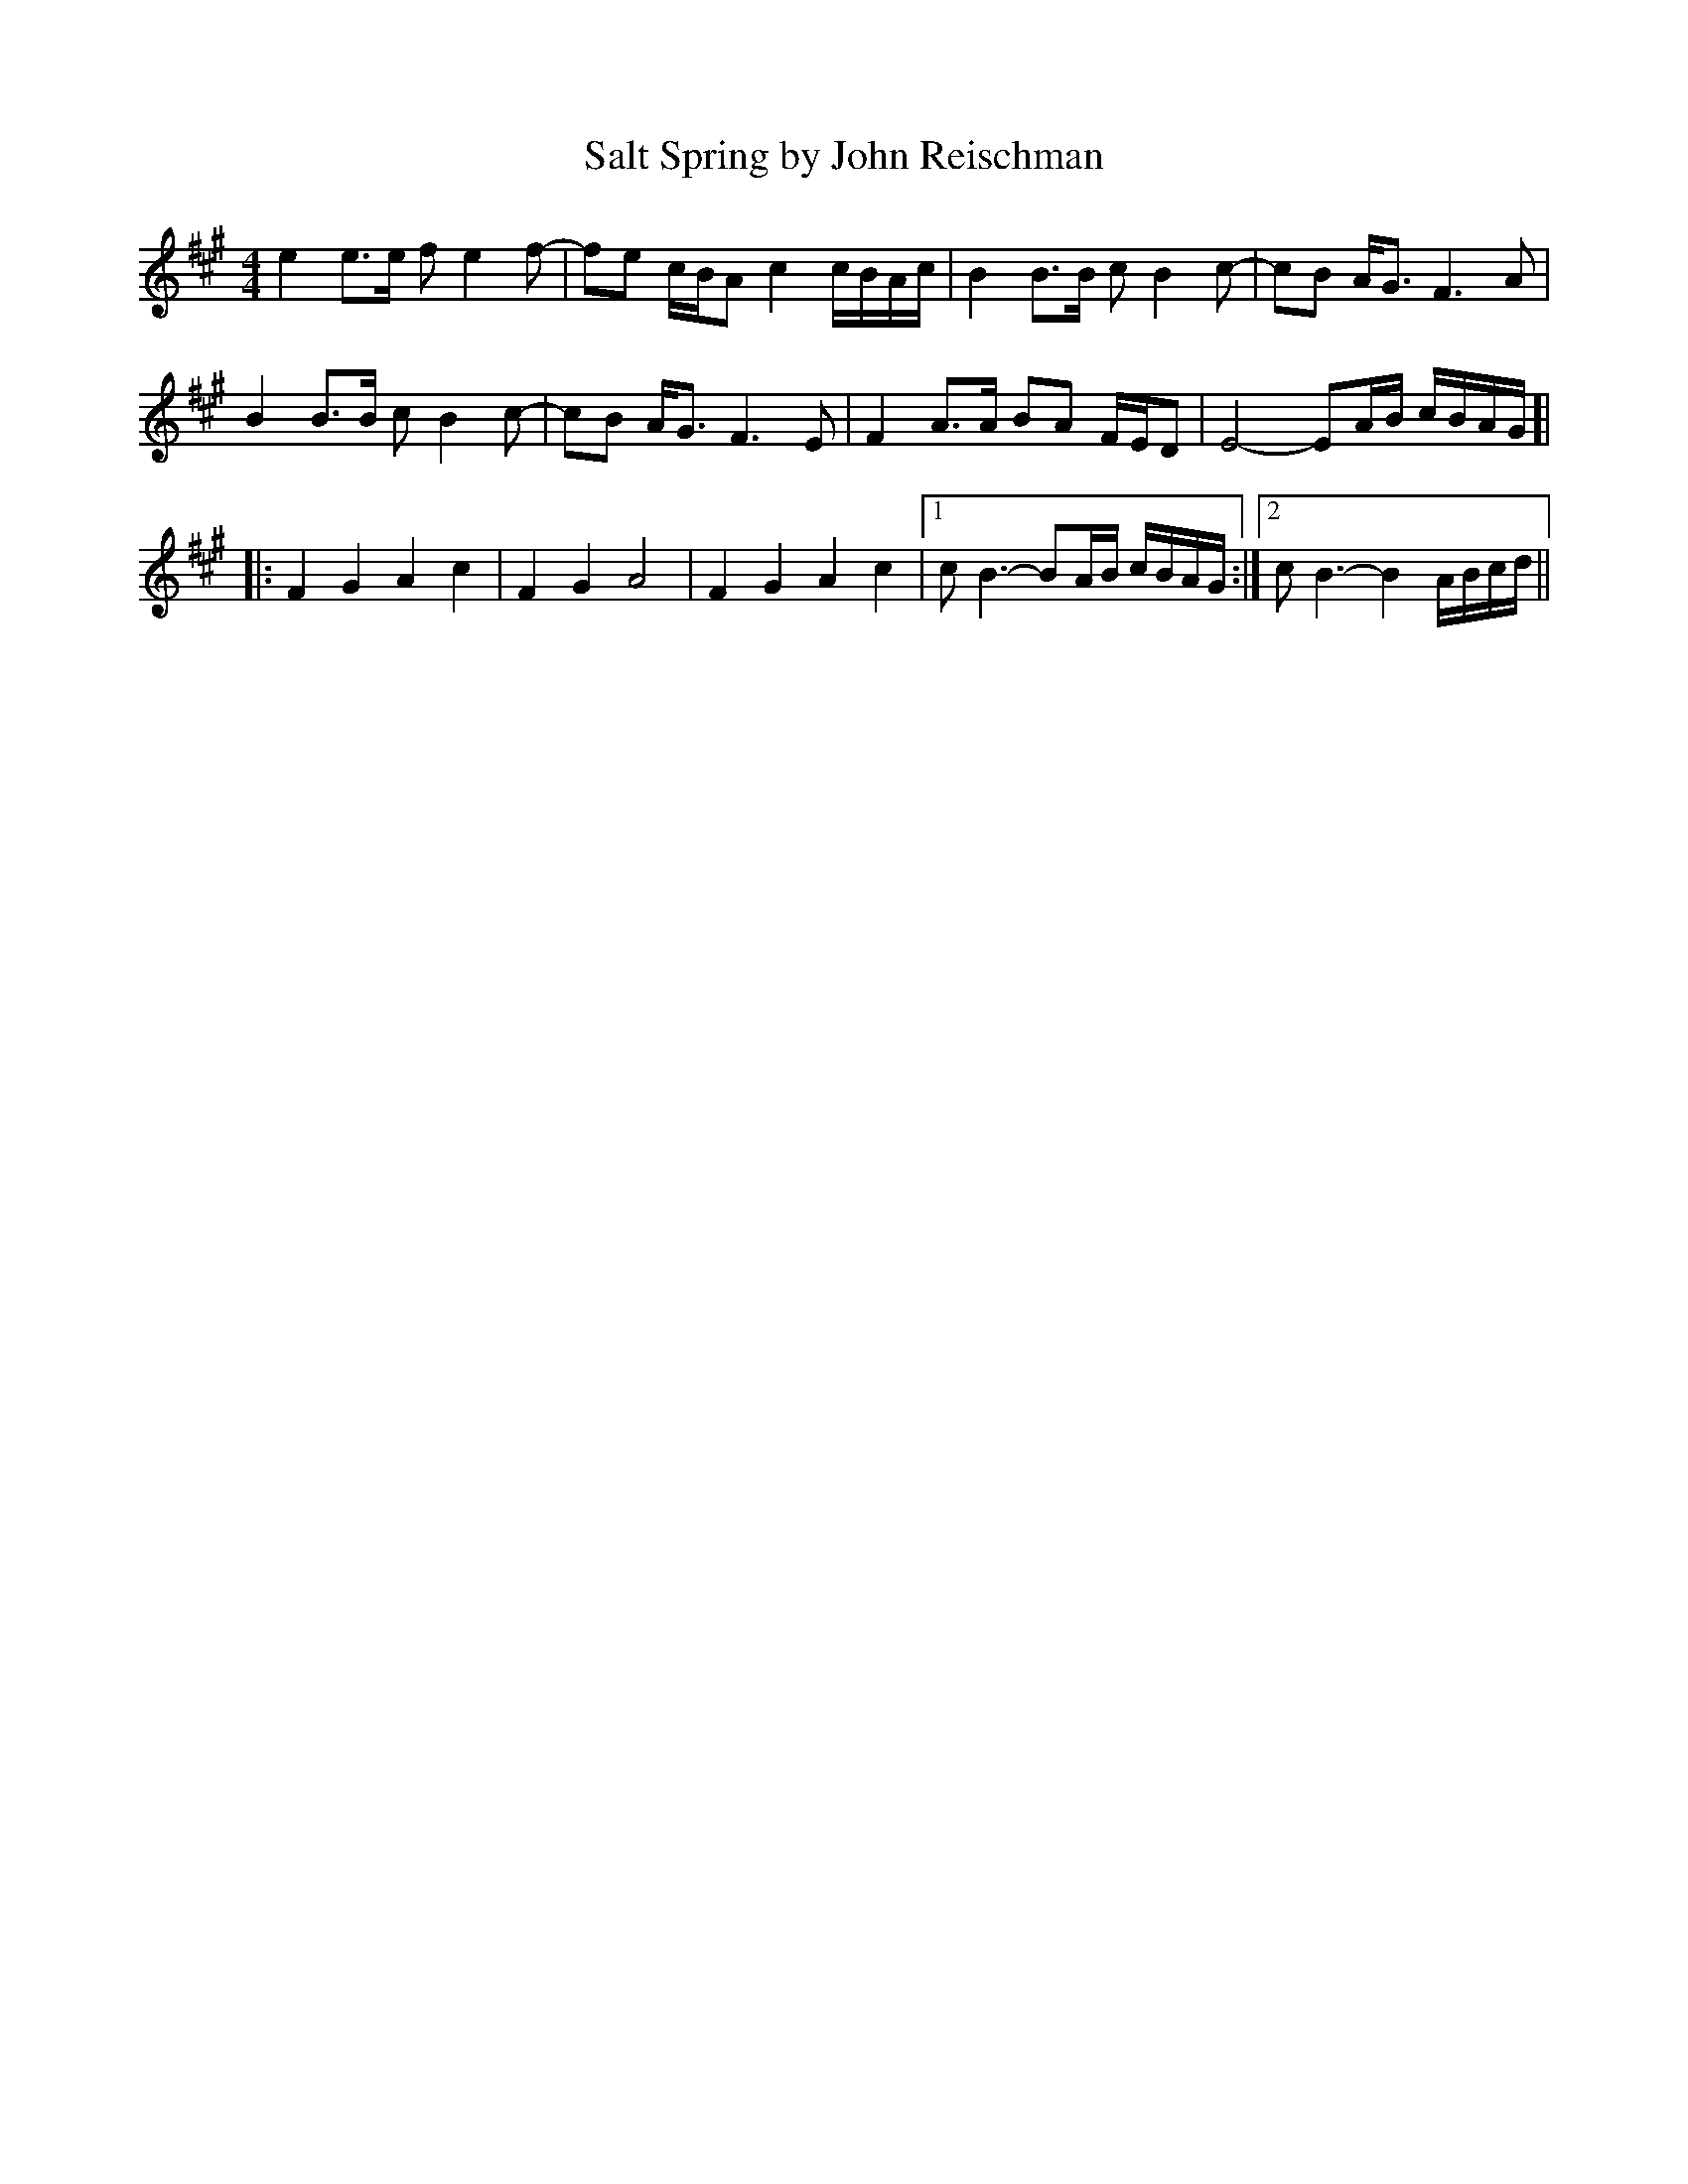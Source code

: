 X: 1
T: Salt Spring by John Reischman
R: reel
M: 4/4
L: 1/8
K: Amaj
e2 e>e fe2f-|fe c/B/A c2 c/B/A/c/|B2 B>B cB2c-|cB A<G F3A|
B2 B>B cB2c-|cB A<G F3E|F2 A>A BA F/E/D| E4-EA/B/ c/B/A/G/ ]|
|:F2G2 A2c2|F2G2 A4|F2G2 A2c2|1 cB3-BA/B/ c/B/A/G/:|2 cB3- B2 A/B/c/d/||